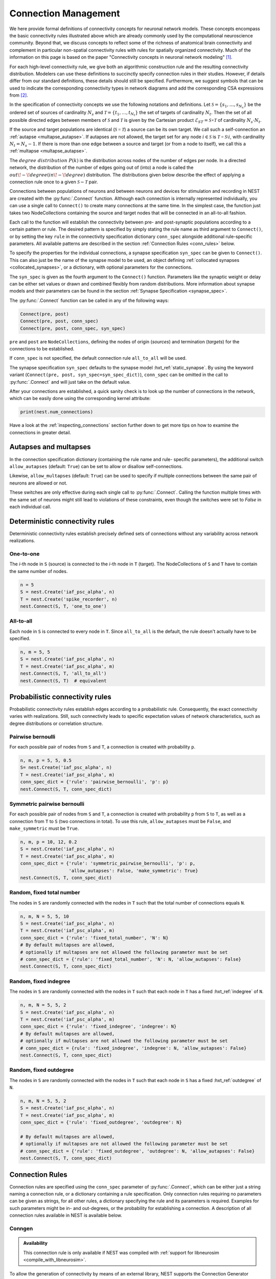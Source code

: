 .. _connection_management:

Connection Management
=====================

.. grid:: 4
    :gutter: 1

    .. card::
		:link: one_to_one
		:link-type: ref

		.. image:: ../static/img/One_to_one_H.png

    .. card::
		:link: all_to_all
		:link-type: ref

		.. image:: ../static/img/All_to_all_H.png

    .. card::
		:link: fixed_indegree
		:link-type: ref

		.. image:: ../static/img/Fixed_indegree_H.png

    .. card::
		:link: fixed_outdegree
		:link-type: ref

		.. image:: ../static/img/Fixed_outdegree_H.png

.. grid:: 4
    :gutter: 1

    .. card::
		:link: fixed_total_number
		:link-type: ref

		.. image:: ../static/img/Fixed_total_number_H.png

    .. card::
		:link: pairwise_bernoulli
		:link-type: ref

		.. image:: ../static/img/Pairwise_bernoulli_H.png

    .. card::
		:link: multapse_autapse
		:link-type: ref

		.. image:: ../static/img/Autapse_H.png

    .. card::
		:link: multapse_autapse
		:link-type: ref

		.. image:: ../static/img/Multapse_H.png
		
		

We here provide formal definitions of connectivity concepts for neuronal network models. These concepts encompass the basic connectivity rules illustrated above which are already commonly used by the computational neuroscience community. Beyond that, we discuss concepts to reflect some of the richness of anatomical brain connectivity and complement in particular non-spatial connectivity rules with rules for spatially organized connectivity. Much of the information on this page is based on the paper "Connectivity concepts in neuronal network modeling" [1]_.

For each high-level connectivity rule, we give both an algorithmic construction rule and the resulting connectivity distribution. Modelers can use these definitions to succinctly specify connection rules in their studies. However, if details differ from our standard definitions, these details should still be specified. Furthermore, we suggest symbols that can be used to indicate the corresponding connectivity types in network diagrams and add the corresponding CSA expressions from [2]_.

In the specification of connectivity concepts we use the following notations and definitions. Let :math:`\mathcal{S}=\{s_1,\ldots, s_{N_s}\}` be the ordered set of sources of cardinality :math:`N_s` and :math:`\mathcal{T}=\{t_1,\ldots, t_{N_t}\}` the set of targets of cardinality :math:`N_t`. Then the set of all possible directed edges between members of :math:`\mathcal{S}` and :math:`\mathcal{T}` is given by the Cartesian product :math:`\mathcal{E}_{ST}=\mathcal{S \times T}` of cardinality :math:`N_s\cdot N_t`.

If the source and target populations are identical (:math:`\mathcal{S= T}`) a source can be its own target. We call such a self-connection an :ref:`autapse <multapse_autapse>`.
If autapses are not allowed, the target set for any node :math:`i \in \mathcal{S}` is :math:`\mathcal{T=S} \setminus i`, with cardinality :math:`N_t=N_s-1`.
If there is more than one edge between a source and target (or from a node to itself), we call this a :ref:`multapse <multapse_autapse>`.

The :math:`{degree\ distribution}\ P(k)` is the distribution across nodes of the number of edges per node. In a directed network, the distribution of the number of edges going out of (into) a node is called the :math:`{out\!-\!degree} (in\!-\!degree)` distribution. The distributions given below describe the effect of applying a connection rule once to a given :math:`\mathcal{S}-\mathcal{T}` pair.

Connections between populations of neurons and between neurons and
devices for stimulation and recording in NEST are created with the
:py:func:`.Connect` function. Although each connection is internally
represented individually, you can use a single call to ``Connect()``
to create many connections at the same time. In the simplest case, the
function just takes two NodeCollections containing the source and
target nodes that will be connected in an all-to-all fashion.

Each call to the function will establish the connectivity between pre-
and post-synaptic populations according to a certain pattern or
rule. The desired pattern is specified by simply stating the rule name
as third argument to ``Connect()``, or by setting the key ``rule`` in
the connectivity specification dictionary ``conn_spec`` alongside
additional rule-specific parameters. All available patterns are
described in the section :ref:`Connection Rules <conn_rules>` below.

To specify the properties for the individual connections, a synapse
specification ``syn_spec`` can be given to ``Connect()``. This can
also just be the name of the synapse model to be used, an object
defining :ref:`collocated synapses <collocated_synapses>`, or a
dictionary, with optional parameters for the connections.

The ``syn_spec`` is given as the fourth argument to the ``Connect()``
function. Parameters like the synaptic weight or delay can be either
set values or drawn and combined flexibly from random distributions.
More information about synapse models and their parameters can
be found in the section :ref:`Synapse Specification <synapse_spec>`.

The :py:func:`.Connect` function can be called in any of the following ways:

.. code-block:: python

    Connect(pre, post)
    Connect(pre, post, conn_spec)
    Connect(pre, post, conn_spec, syn_spec)

``pre`` and ``post`` are ``NodeCollections``, defining the nodes of
origin (`sources`) and termination (`targets`) for the connections to
be established.

If ``conn_spec`` is not specified, the default connection rule
``all_to_all`` will be used.

The synapse specification ``syn_spec`` defaults to the synapse model
:hxt_ref:`static_synapse`. By using the keyword variant (``Connect(pre, post,
syn_spec=syn_spec_dict)``), ``conn_spec`` can be omitted in the call
to :py:func:`.Connect` and will just take on the default value.

After your connections are established, a quick sanity check is to
look up the number of connections in the network, which can be easily
done using the corresponding kernel attribute:

.. code-block:: python

    print(nest.num_connections)

Have a look at the :ref:`inspecting_connections` section further down
to get more tips on how to examine the connections in greater detail.




.. _multapse_autapse:

Autapses and multapses
----------------------------------------------

.. image:: ../static/img/Autapse_multapse.png
     :width: 450px
     :align: center


In the connection specification dictionary (containing the rule name and rule-
specific parameters), the additional switch ``allow_autapses`` (default:
``True``) can be set to allow or disallow self-connections.

Likewise, ``allow_multapses`` (default: ``True``) can be used to specify if
multiple connections between the same pair of neurons are allowed or not.

These switches are only effective during each single call to
:py:func:`.Connect`. Calling the function multiple times with the same set of
neurons might still lead to violations of these constraints, even though the
switches were set to `False` in each individual call.



Deterministic connectivity rules
-------------------------------------------------
Deterministic connectivity rules establish precisely defined sets of connections without any variability across network realizations.

.. _one_to_one:

One-to-one
~~~~~~~~~~

.. image:: ../static/img/One_to_one.png
     :width: 200px
     :align: center

The `i`\-th node in ``S`` (source) is connected to the `i`\-th node in ``T`` (target). The
NodeCollections of ``S`` and ``T`` have to contain the same number of
nodes.

.. code-block:: python

    n = 5
    S = nest.Create('iaf_psc_alpha', n)
    T = nest.Create('spike_recorder', n)
    nest.Connect(S, T, 'one_to_one')

.. dropdown:: Mathematical details: One-to-one

	|		**Symbol:** :math:`\delta`
	|		**CSA:** :math:`\delta`
	|		**Definition:** Each node in :math:`\mathcal{S}` is uniquely connected to one node in :math:`\mathcal{T}`. 
	|		:math:`\mathcal{S}` and :math:`\mathcal{T}` must have identical cardinality :math:`N_s=N_t`, see :ref:`one to one <one_to_one>`. Both sources and targets can be permuted independently even if :math:`\mathcal{S}=\mathcal{T}`. The in- and out-degree distributions are given by :math:`P(K)=\delta_{K,1}`, with Kronecker delta :math:`\delta_{i,j}=1` if :math:`i=j`, and zero otherwise.


.. _all_to_all:

All-to-all
~~~~~~~~~~

.. image:: ../static/img/All_to_all.png
     :width: 200px
     :align: center

Each node in ``S`` is connected to every node in ``T``. Since
``all_to_all`` is the default, the rule doesn't actually have to be
specified.

.. code-block:: python

    n, m = 5, 5
    S = nest.Create('iaf_psc_alpha', n)
    T = nest.Create('iaf_psc_alpha', m)
    nest.Connect(S, T, 'all_to_all')
    nest.Connect(S, T)  # equivalent

.. dropdown:: Mathematical details: All-to-all

	|		**Symbol:** :math:`\Omega`
	|		**CSA:** :math:`\Omega`
	|		**Definition:** Each node in :math:`\mathcal{S}` is  connected to all nodes in :math:`\mathcal{T}`. 
	|		The resulting edge set is the full edge set :math:`\mathcal{E}_\mathcal{ST}`. The in- and out-degree distributions are :math:`P_\text{in}(K)=\delta_{K,N_s}` for :math:`\mathcal{T}`, and :math:`P_\text{out}(K)=\delta_{K,N_t}` for :math:`\mathcal{S}`, respectively. An example is shown in :ref:`all to all <all_to_all>`.

.. dropdown:: Mathematical details: Explicit connections

	|		**Symbol:** X
	|		**CSA:** Not applicable
	|		**Definition:** Connections are established according to an explicit list of source-target pairs. 
	|		Connectivity is defined by an explicit list of sources and targets, also known as *adjacency list*, as for instance derived from anatomical measurements. It is, hence, not the result of any specific algorithm. An alternative way of representing a fixed connectivity is by means of the *adjacency matrix A*, such that :math:`A_{ij}=1` if :math:`j` is connected to :math:`i`, and zero otherwise. We here adopt the common computational neuroscience practice to have the first index :math:`i` denote the target and the second index :math:`j` denote the source node.

Probabilistic connectivity rules
------------------------------------------------
Probabilistic connectivity rules establish edges according to a probabilistic rule. Consequently, the exact connectivity varies with realizations. Still, such connectivity leads to specific expectation values of network characteristics, such as degree distributions or correlation structure.

.. _pairwise_bernoulli:

Pairwise bernoulli
~~~~~~~~~~~~~~~~~~

.. image:: ../static/img/Pairwise_bernoulli.png
     :width: 200px
     :align: center

For each possible pair of nodes from ``S`` and ``T``, a connection is
created with probability ``p``.

.. code-block:: python

    n, m, p = 5, 5, 0.5
    S= nest.Create('iaf_psc_alpha', n)
    T = nest.Create('iaf_psc_alpha', m)
    conn_spec_dict = {'rule': 'pairwise_bernoulli', 'p': p}
    nest.Connect(S, T, conn_spec_dict)
	
.. dropdown:: Mathematical details: Pairwise bernoulli

	|		**Symbol:** :math:`p`
	|		**CSA:** :math:`\rho(p)`
	|		**Definition:** Each pair of nodes, with source in :math:`\mathcal{S}` and target in :math:`\mathcal{T}`, is connected with probability :math:`p`.
	|		In its standard form this rule cannot produce multapses since each possible edge is visited only once. If :math:`\mathcal{S=T}`, this concept is similar to Erdős-Rényi-graphs of the *constant probability* :math:`p-ensemble\ G(N,p)`---also called *binomial ensemble* [3]_; the only difference being that we here consider directed graphs, whereas the Erdős-Rényi model is undirected. The distribution of both in- and out-degrees is binomial,

	.. math::
		P(K_\text{in}=K)=\mathcal{B}(K|N_s,p):=\begin{pmatrix}N_s\\K\end{pmatrix}p^{K}(1-p)^{N_s-K}

	and

	.. math::
		P(K_\text{out}=K)=\mathcal{B}(K|N_t,p)\,,
	 
	respectively.
	The expected total number of edges equals :math:`\text{E}[N_\text{syn}]=pN_tN_s`.

Symmetric pairwise bernoulli
~~~~~~~~~~~~~~~~~~~~~~~~~~~~

For each possible pair of nodes from ``S`` and ``T``, a connection is
created with probability ``p`` from ``S`` to ``T``, as well as a
connection from ``T`` to ``S`` (two connections in total). To use
this rule, ``allow_autapses`` must be ``False``, and ``make_symmetric``
must be ``True``.

.. code-block:: python

    n, m, p = 10, 12, 0.2
    S = nest.Create('iaf_psc_alpha', n)
    T = nest.Create('iaf_psc_alpha', m)
    conn_spec_dict = {'rule': 'symmetric_pairwise_bernoulli', 'p': p,
                      'allow_autapses': False, 'make_symmetric': True}
    nest.Connect(S, T, conn_spec_dict)

.. _fixed_total_number:



Random, fixed total number
~~~~~~~~~~~~~~~~~~~~~~~~~~~~

.. image:: ../static/img/Fixed_total_number.png
     :width: 200px
     :align: center


The nodes in ``S`` are randomly connected with the nodes in ``T``
such that the total number of connections equals ``N``.

.. code-block:: python

    n, m, N = 5, 5, 10
    S = nest.Create('iaf_psc_alpha', n)
    T = nest.Create('iaf_psc_alpha', m)
    conn_spec_dict = {'rule': 'fixed_total_number', 'N': N}
    # By default multapses are allowed, 
    # optionally if multapses are not allowed the following parameter must be set
    # conn_spec_dict = {'rule': 'fixed_total_number', 'N': N, 'allow_autapses': False}
    nest.Connect(S, T, conn_spec_dict)

.. dropdown:: Mathematical details: Random, fixed total number without multapses

	|		**Symbol:** :math:`N_\text{syn} \cancel{M}`
	|		**CSA:** :math:`\mathbf{\rho_{N}}(N_\text{syn})(\mathbb{N}_S \times \mathbb{N}_T)`
	|		**Definition:** :math:`N_\text{syn}\in\{0,\ldots,N_sN_t\}` edges are randomly drawn from the edge set :math:`\mathcal{E}_\mathcal{ST}` without replacement. 
	|		For :math:`\mathcal{S}=\mathcal{T}` this is a directed graph generalization of Erdős-Rényi graphs of the *constant number of edges* :math:`N_\text{syn}`-ensemble :math:`G(N,N_\text{syn})` [4]_. There are :math:`\begin{pmatrix}N_s N_t\\N_\text{syn}\end{pmatrix}` possible networks for any given number :math:`N_\text{syn}\leq N_sN_t`, which all have the same probability. The resulting in- and out-degree distributions are multivariate hypergeometric distributions.

	.. math::
		\begin{split}
		&P(K_{\text{in},1}=K_1,\ldots,K_{\text{in},N_t}=K_{N_t})\\
		& \quad \quad \quad = \begin{cases}
		\prod_{j=1}^{N_t} \begin{pmatrix} N_s\\K_j\end{pmatrix}\Bigg/\begin{pmatrix} N_sN_t\\N_\text{syn}\end{pmatrix}
		&  \text{if}\,\,\sum_{j=1}^{N_t} K_j = N_\text{syn}\\
		 \phantom{bl}0  & \text{otherwise}\end{cases}\,,
		 \end{split}

	and analogously :math:`P(K_{\text{out},1}=K_1,\ldots,K_{\text{out},N_s}=K_{N_s})`
	with :math:`K_\text{out}` instead of :math:`K_\text{in}` and source and target indices switched.

	The marginal distributions, i.e., the probability distribution for any specific node :math:`j` to have in-degree :math:`K_j`, are hypergeometric distributions

	.. math::
		P(K_{\text{in},j}=K_j)=
		\begin{pmatrix} N_s\\K_j \end{pmatrix} \begin{pmatrix}N_sN_t-1 \\
		  N_\text{syn}-K_j \end{pmatrix}\Bigg/\begin{pmatrix}N_sN_t
			\\ N_\text{syn}\end{pmatrix} \,,

	with sources and targets switched for :math:`P(K_{\text{out},j}=K_j)`.



.. dropdown:: Mathematical details: Random, fixed total number with multapses

	|		**Symbol:** :math:`\mathbf{\rho_N}(N_\text{syn})\mathbf{M}(\mathbb{N}_S \times \mathbb{N}_T)`
	|		**CSA:** :math:`\mathbf{\rho_N}(N_\text{syn})\mathbf{M}(\mathbb{N}_S \times \mathbb{N}_T)`
	|		**Definition:** :math:`N_\text{syn}\in\{0,\ldots,N_sN_t\}` edges are randomly drawn from the edge set :math:`\mathcal{E}_\mathcal{ST}` with replacement.
	|		If multapses are allowed, there are :math:`\begin{pmatrix}N_sN_t+N_\text{syn}-1\\N_\text{syn}\end{pmatrix}` possible networks for any given number :math:`N_\text{syn}\leq N_sN_t`.
	|		Because exactly :math:`N_\text{syn}` connections are distributed across :math:`N_t` targets with replacement, the joint in-degree distribution is multinomial, 

	.. math::
		\begin{equation}\label{eq:randfixKm}
		\begin{split}
		&P(K_{\text{in},1}=K_1,\ldots,K_{\text{in},N_t}=K_{N_t})\\
		& \quad \quad \quad=\begin{cases}
		\frac{N_\text{syn}!}{K_1!...K_{N_t}!} \,p^{N_\text{syn}}  &  \text{if}\,\,\sum_{j=1}^{N_t} K_j = N_\text{syn}\\
		 \quad\quad 0  & \text{otherwise}\end{cases}\,
		\end{split}
		\end{equation}
		
	with :math:`p=1/N_t`.

	The out-degrees have an analogous multinomial distribution :math:`P(K_{\text{out},1}=K_1,\ldots,K_{\text{out},N_s}=K_{N_s})`, with :math:`p=1/N_s` and sources and targets switched. The marginal distributions are binomial distributions :math:`P(K_{\text{in},j}=K)= \mathcal{B}(K|N_\text{syn},1/N_t)` and :math:`P(K_{\text{out},j}=K)= \mathcal{B}(K|N_\text{syn},1/N_s)`, respectively.

	The :math:`\mathbf{M}`-operator of CSA should not be confused with the ":math:`M`" indicating that multapses are allowed in our symbolic notation.

.. _fixed_indegree:

Random, fixed indegree
~~~~~~~~~~~~~~~~~~~~~~~~~~~~

.. image:: ../static/img/Fixed_indegree.png
     :width: 200px
     :align: center

The nodes in ``S`` are randomly connected with the nodes in ``T`` such
that each node in ``T`` has a fixed :hxt_ref:`indegree` of ``N``.

.. code-block:: python

    n, m, N = 5, 5, 2
    S = nest.Create('iaf_psc_alpha', n)
    T = nest.Create('iaf_psc_alpha', m)
    conn_spec_dict = {'rule': 'fixed_indegree', 'indegree': N}
    # By default multapses are allowed, 
    # optionally if multapses are not allowed the following parameter must be set
    # conn_spec_dict = {rule': 'fixed_indegree', 'indegree': N, 'allow_autapses': False}
    nest.Connect(S, T, conn_spec_dict)
	
.. dropdown:: Mathematical details: Random, fixed in-degree without multapses

	| 		**Symbol:** :math:`K_{in}, \cancel{M}`
	|		**CSA:** :math:`{\rho_1}(K)(\mathbb{N}_S \times \mathbb{N}_T)`
	|		**Definition:** Each target node in :math:`\mathcal{T}` is connected to :math:`K_\text{in}` nodes in :math:`\mathcal{S}` randomly chosen without replacement. 
	|		The in-degree distribution is by definition :math:`P(K)=\delta_{K,K_\text{in}}`. To obtain the out-degree distribution, observe that after one target node has drawn its :math:`K_\text{out}` sources the joint probability distribution of out-degrees :math:`K_{\text{out},j}` is multivariate-hypergeometric such that

	.. math::
		\begin{equation}\label{eq:hypmult}
		\begin{split}
		&P(K_{\text{out},1}=K_1, \ldots,K_{\text{out},N_s}=K_{N_s})\\
		& \quad \quad \quad= \begin{cases}
		\prod_{j=1}^{N_s} \begin{pmatrix} 1\\K_j\end{pmatrix}\Bigg/\begin{pmatrix} N_s\\K_\text{in}\end{pmatrix}
		&  \text{if}\,\,\sum_{j=1}^{N_s} K_j = K_\text{in}\\
		 \phantom{bl}0  & \text{otherwise}\end{cases}\,, \qquad (1) 
		\end{split}
		\end{equation}

	where :math:`\forall_j\,K_j\in\{0,1\}`.
	The marginal distributions are hypergeometric distributions

	.. math::
		\begin{eqnarray}\label{eq:hypmarg}
		P(K_{\text{out},j}=K)=
		\begin{pmatrix} 1\\K \end{pmatrix} \begin{pmatrix}N_s-1 \\
		  K_\text{in}-K \end{pmatrix}\Bigg/\begin{pmatrix}N_s
			\\ K_\text{in}\end{pmatrix} = \text{Ber}(K_\text{in}/N_s)\,, \qquad (2) 
		\end{eqnarray}

	with :math:`\text{Ber}(p)` denoting the Bernoulli distribution with parameter :math:`p`, because :math:`K\in\{0,1\}`.
	The full joint distribution is the sum of :math:`N_t` independent instances of equation (1).

.. dropdown:: Mathematical details: Random, fixed in-degree with multapses

	| 		**Symbol:** :math:`K_{in}, M`
	| 		**CSA:** :math:`\mathbf{\rho_1}(K)\mathbf{M}(\mathbb{N}_S \times \mathbb{N}_T)`
	| 		**Definition:** Each target node in :math:`\mathcal{T}` is connected to :math:`K_\text{in}` nodes in :math:`\mathcal{S}` randomly chosen with replacement.
	|		:math:`N_s` is the number of source nodes from which exactly :math:`K_\text{in}` connections are drawn with equal probability :math:`p=1/N_s` for each of the :math:`N_t` target nodes :math:`t_i\in\mathcal{T}`. The in-degree distribution is by definition :math:`P(K)=\delta_{K,K_\text{in}}`. To obtain the out-degree distribution, we observe that because multapses are allowed, drawing :math:`N_t` times :math:`K_{\text{in},i}=K_\text{in}` from :math:`\mathcal{S}` is equivalent to drawing :math:`N_t K_\text{in}` times with replacement from :math:`\mathcal{S}`. This procedure yields a multinomial distribution of the out-degrees :math:`K_{\text{out},j}` of source nodes :math:`s_j\in\mathcal{S}` [5]_, i.e.,

	.. math::
		\begin{equation}\label{eq:rfin}
		\begin{split}
		&P(K_{\text{out},1}=K_1,\ldots,K_{\text{out},N_s}=K_{N_s})\\
		& \quad \quad \quad =\begin{cases}
		\frac{(N_tK_\text{in})!}{K_1!...K_{N_s}!} p^{N_tK_\text{in}}  &  \text{if}\,\,\sum_{j=1}^{N_s} K_j = N_tK_\text{in}\\
		 \quad\quad 0  & \text{otherwise}\end{cases}
		\end{split}
		\end{equation}

	The marginal distributions are binomial distributions 

	.. math::
		\begin{equation}\label{eq:rfinmarg}
		P(K_{\text{out},j}=K)= \mathcal{B}(K|N_tK_\text{in},1/N_s)\,.
		\end{equation}



.. _fixed_outdegree:

Random, fixed outdegree
~~~~~~~~~~~~~~~~~~~~~~~~~~~~

.. image:: ../static/img/Fixed_outdegree.png
     :width: 200px
     :align: center

The nodes in ``S`` are randomly connected with the nodes in ``T`` such
that each node in ``S`` has a fixed :hxt_ref:`outdegree` of ``N``.

.. code-block:: python

    n, m, N = 5, 5, 2
    S = nest.Create('iaf_psc_alpha', n)
    T = nest.Create('iaf_psc_alpha', m)
    conn_spec_dict = {'rule': 'fixed_outdegree', 'outdegree': N}
		
    # By default multapses are allowed, 
    # optionally if multapses are not allowed the following parameter must be set
    # conn_spec_dict = {'rule': 'fixed_outdegree', 'outdegree': N, 'allow_autapses': False}
    nest.Connect(S, T, conn_spec_dict)

.. dropdown:: Mathematical details: Random, fixed out-degree without multapses

	| 		**Symbol:** :math:`K_{out},\cancel{M}`
	| 		**CSA:** :math:`\mathbf{\rho_0}(K)(\mathbb{N}_S \times \mathbb{N}_T)`
	| 		**Definition:**  Each source node in :math:`S` is connected to :math:`K_\text{out}` nodes in :math:`\mathcal{T}` randomly chosen without replacement. 
	|		The out-degree distribution is by definition :math:`P(K)=\delta_{K,K_\text{out}}`, while the in-degree distribution is obtained by switching source and target indices, and replacing :math:`K_\text{out}` with :math:`K_\text{in}` in equation (2) from :ref:`Random, fixed in-degree without multapses <fixed_indegree>`.

	
.. dropdown:: Mathematical details: Random, fixed out-degree with multapses

	| 		**Symbol:** :math:`K_{out}, M`
	| 		**CSA:** :math:`\mathbf{\rho_0}(K)\mathbf{M}(\mathbb{N}_S \times \mathbb{N}_T)`
	| 		**Definition:** Each source node in :math:`\mathcal{S}` is connected to :math:`K_\text{out}` nodes in :math:`\mathcal{T}` randomly chosen with replacement. 
	|		By definition, the out-degree distribution is a :math:`P(K)=\delta_{K,K_\text{out}}`. The respective in-degree distribution and marginal distributions are obtained by switching source and target indices, and replacing :math:`K_\text{out}` with :math:`K_\text{in}` in equation from :ref:`Random, fixed in-degree with multapses <fixed_indegree>` [5]_.

.. _conn_rules:

Connection Rules
----------------

Connection rules are specified using the ``conn_spec`` parameter of
:py:func:`.Connect`, which can be either just a string naming a connection
rule, or a dictionary containing a rule specification. Only connection
rules requiring no parameters can be given as strings, for all other
rules, a dictionary specifying the rule and its parameters is
required. Examples for such parameters might be in- and out-degrees,
or the probability for establishing a connection. A description of
all connection rules available in NEST is available below.







.. _conn_builder_conngen:

Conngen
~~~~~~~

.. admonition:: Availability

   This connection rule is only available if NEST was compiled with
   :ref:`support for libneurosim <compile_with_libneurosim>`.

To allow the generation of connectivity by means of an external
library, NEST supports the Connection Generator Interface [6]_. For
more details on this interface, see the Git repository of `libneurosim
<https://github.com/INCF/libneurosim>`_.

In contrast to the other rules for creating connections, this rule
relies on a Connection Generator object to describe the connectivity
pattern in a library-specific way. The Connection Generator is handed
to :py:func:`.Connect` under the key ``cg`` of the connection specification
dictionary and evaluated internally. If the Connection Generator
provides values for connection weights and delays, their respective
indices can be specified under the key ``params_map``. Alternatively,
all synapse parameters can be specified using the synapse
specification argument to ``Connect()``.

The following listing shows an example for using the `Connection-Set
Algebra <https://github.com/INCF/csa>`_ in NEST via the Connection
Generator Interface and randomly connects 10% of the neurons from
``A`` to the neurons in ``B``, each connection having a weight of
10000.0 pA and a delay of 1.0 ms:

.. code-block:: python

   A = nest.Create('iaf_psc_alpha', 100)
   B = nest.Create('iaf_psc_alpha', 100)

   # Create the Connection Generator object
   import csa
   cg = csa.cset(csa.random(0.1), 10000.0, 1.0)

   # Map weight and delay indices to values from cg
   params_map = {'weight': 0, 'delay': 1}

   conn_spec_dict = {'rule': 'conngen', 'cg': cg, 'params_map': params_map}
   nest.Connect(A, B, conn_spec_dict)


References
----------
.. [1] Senk J, Kriener B, Djurfeldt M, Voges N, Jiang HJ, et al. (2022) Connectivity concepts in neuronal network modeling. PLOS Computational Biology 18(9): e1010086. https://doi.org/10.1371/journal.pcbi.1010086
.. [2] Djurfeldt M. The Connection-set Algebra—A Novel Formalism for the Representation of Connectivity Structure in Neuronal Network Models. Neuroinformatics. 2012; 10: 287–304. https://doi.org/10.1007/s12021-012-9146-1
.. [3] Albert R, Barabási AL. Statistical mechanics of complex networks. Rev Mod Phys. 2002; 74: 47–97. https://doi.org/10.1103/RevModPhys.74.47
.. [4] Erdős P, Rényi A. On random graphs. Publications Mathematicae. 1959; 6: 290–297.
.. [5] Hjertholm D. Statistical tests for connection algorithms for structured neural networks [master’s thesis]. Norwegian University of Life Sciences. Ås, Norway; 2013. Available from: http://hdl.handle.net/11250/189117
.. [6] Djurfeldt M, Davison AP and Eppler JM (2014). Efficient generation of
       connectivity in neuronal networks from simulator-independent
       descriptions. Front. Neuroinform.
       https://doi.org/10.3389/fninf.2014.00043

